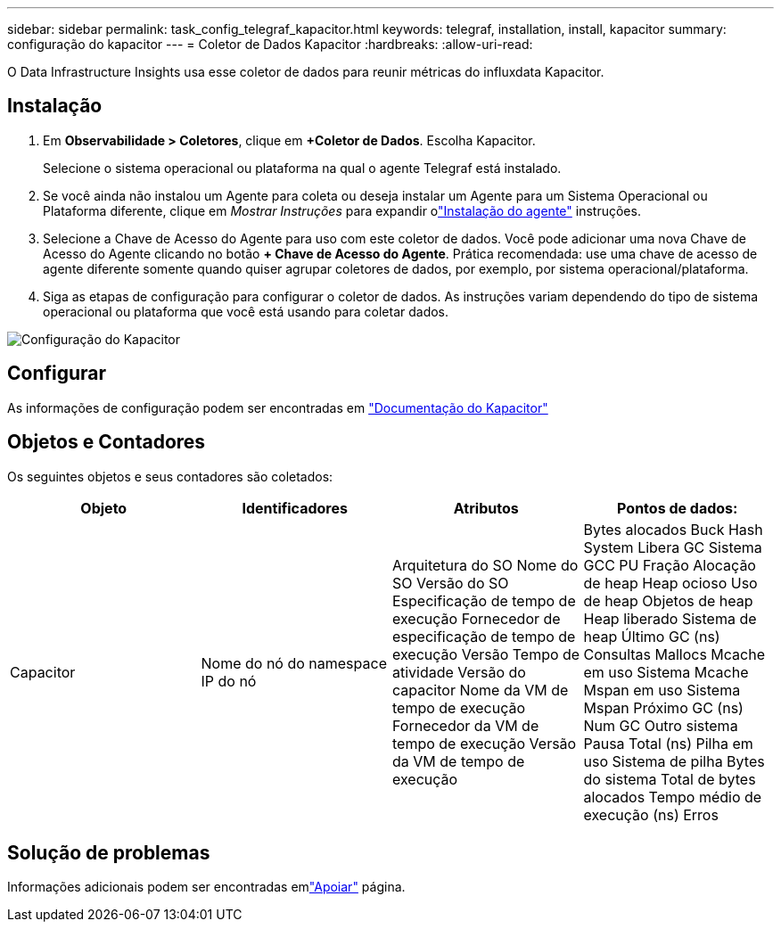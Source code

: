 ---
sidebar: sidebar 
permalink: task_config_telegraf_kapacitor.html 
keywords: telegraf, installation, install, kapacitor 
summary: configuração do kapacitor 
---
= Coletor de Dados Kapacitor
:hardbreaks:
:allow-uri-read: 


[role="lead"]
O Data Infrastructure Insights usa esse coletor de dados para reunir métricas do influxdata Kapacitor.



== Instalação

. Em *Observabilidade > Coletores*, clique em *+Coletor de Dados*.  Escolha Kapacitor.
+
Selecione o sistema operacional ou plataforma na qual o agente Telegraf está instalado.

. Se você ainda não instalou um Agente para coleta ou deseja instalar um Agente para um Sistema Operacional ou Plataforma diferente, clique em _Mostrar Instruções_ para expandir olink:task_config_telegraf_agent.html["Instalação do agente"] instruções.
. Selecione a Chave de Acesso do Agente para uso com este coletor de dados.  Você pode adicionar uma nova Chave de Acesso do Agente clicando no botão *+ Chave de Acesso do Agente*.  Prática recomendada: use uma chave de acesso de agente diferente somente quando quiser agrupar coletores de dados, por exemplo, por sistema operacional/plataforma.
. Siga as etapas de configuração para configurar o coletor de dados.  As instruções variam dependendo do tipo de sistema operacional ou plataforma que você está usando para coletar dados.


image:KapacitorDCConfigWindows.png["Configuração do Kapacitor"]



== Configurar

As informações de configuração podem ser encontradas em https://docs.influxdata.com/kapacitor/v1.5/["Documentação do Kapacitor"]



== Objetos e Contadores

Os seguintes objetos e seus contadores são coletados:

[cols="<.<,<.<,<.<,<.<"]
|===
| Objeto | Identificadores | Atributos | Pontos de dados: 


| Capacitor | Nome do nó do namespace IP do nó | Arquitetura do SO Nome do SO Versão do SO Especificação de tempo de execução Fornecedor de especificação de tempo de execução Versão Tempo de atividade Versão do capacitor Nome da VM de tempo de execução Fornecedor da VM de tempo de execução Versão da VM de tempo de execução | Bytes alocados Buck Hash System Libera GC Sistema GCC PU Fração Alocação de heap Heap ocioso Uso de heap Objetos de heap Heap liberado Sistema de heap Último GC (ns) Consultas Mallocs Mcache em uso Sistema Mcache Mspan em uso Sistema Mspan Próximo GC (ns) Num GC Outro sistema Pausa Total (ns) Pilha em uso Sistema de pilha Bytes do sistema Total de bytes alocados Tempo médio de execução (ns) Erros 
|===


== Solução de problemas

Informações adicionais podem ser encontradas emlink:concept_requesting_support.html["Apoiar"] página.
